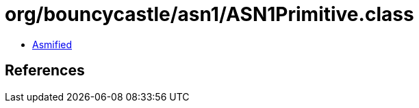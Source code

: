 = org/bouncycastle/asn1/ASN1Primitive.class

 - link:ASN1Primitive-asmified.java[Asmified]

== References

